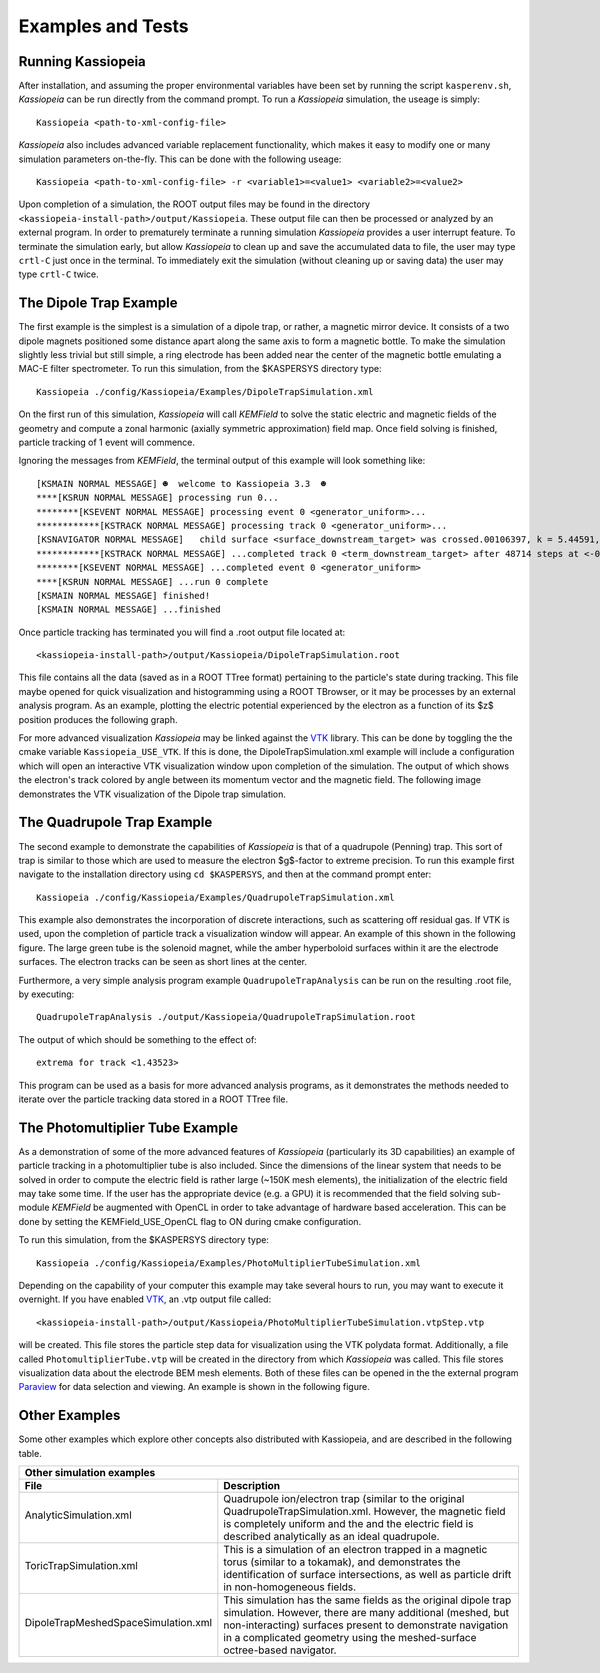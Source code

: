 Examples and Tests
******************

Running Kassiopeia
------------------

After installation, and assuming the proper environmental variables have been set by running
the script ``kasperenv.sh``, *Kassiopeia* can be run directly from the command prompt. To run
a *Kassiopeia* simulation, the useage is simply::

    Kassiopeia <path-to-xml-config-file>

*Kassiopeia* also includes advanced variable replacement functionality, which makes it easy to
modify one or many simulation parameters on-the-fly. This can be done with the following useage::

    Kassiopeia <path-to-xml-config-file> -r <variable1>=<value1> <variable2>=<value2>

Upon completion of a simulation, the ROOT output files
may be found in the directory ``<kassiopeia-install-path>/output/Kassiopeia``. These output
file can then be processed or analyzed by an external program. In order to prematurely terminate
a running simulation *Kassiopeia* provides a user interrupt feature. To terminate the simulation
early, but allow *Kassiopeia* to clean up and save the accumulated data to file, the user
may type ``crtl-C`` just once in the terminal. To immediately exit the simulation (without cleaning
up or saving data) the user may type ``crtl-C`` twice.

The Dipole Trap Example
-----------------------

The first example is the simplest is a simulation of a dipole trap, or rather, a magnetic mirror device.
It consists of a two dipole magnets positioned some distance apart
along the same axis to form a magnetic bottle. To make the simulation slightly less trivial but still
simple, a ring electrode has been added near the center of the magnetic bottle
emulating a MAC-E filter spectrometer. To run this simulation, from the $KASPERSYS directory type::

    Kassiopeia ./config/Kassiopeia/Examples/DipoleTrapSimulation.xml

On the first run of this simulation, *Kassiopeia* will call *KEMField* to solve the
static electric and magnetic fields of the geometry and compute a zonal
harmonic (axially symmetric approximation) field map. Once field solving
is finished, particle tracking of 1 event will commence.

Ignoring the messages from *KEMField*, the terminal output of this example will look
something like::

    [KSMAIN NORMAL MESSAGE] ☻  welcome to Kassiopeia 3.3  ☻
    ****[KSRUN NORMAL MESSAGE] processing run 0...
    ********[KSEVENT NORMAL MESSAGE] processing event 0 <generator_uniform>...
    ************[KSTRACK NORMAL MESSAGE] processing track 0 <generator_uniform>...
    [KSNAVIGATOR NORMAL MESSAGE]   child surface <surface_downstream_target> was crossed.00106397, k = 5.44591, e = 7.08033))
    ************[KSTRACK NORMAL MESSAGE] ...completed track 0 <term_downstream_target> after 48714 steps at <-0.000937309 -0.000478289 0.48>
    ********[KSEVENT NORMAL MESSAGE] ...completed event 0 <generator_uniform>
    ****[KSRUN NORMAL MESSAGE] ...run 0 complete
    [KSMAIN NORMAL MESSAGE] finished!
    [KSMAIN NORMAL MESSAGE] ...finished

Once particle tracking has terminated you will find a .root output file located
at::

    <kassiopeia-install-path>/output/Kassiopeia/DipoleTrapSimulation.root

This file contains all the data (saved as in a ROOT TTree format)
pertaining to the particle's state during tracking. This file maybe opened
for quick visualization and histogramming using a ROOT TBrowser, or it may
be processes by an external analysis program. As an example, plotting the
electric potential experienced by the electron as a function of its $z$
position produces the following graph.

.. image:: dipole_potential_vs_z.png
   :width: 500pt


For more advanced visualization *Kassiopeia* may be linked against the VTK_ library.
This can be done by toggling the the cmake variable ``Kassiopeia_USE_VTK``. If this is done,
the DipoleTrapSimulation.xml example will include a configuration which
will open an interactive VTK visualization window upon completion of the simulation. The output of which
shows the electron's track colored by angle between its momentum vector and the magnetic field.
The following image demonstrates the VTK visualization of the Dipole trap simulation.

.. image:: dipole_vtk.png
   :width: 500pt

The Quadrupole Trap Example
---------------------------

The second example to demonstrate the capabilities of *Kassiopeia* is that of a quadrupole (Penning) trap.
This sort of trap is similar to those which are used to measure the electron $g$-factor to extreme precision.
To run this example first navigate to the installation directory using ``cd $KASPERSYS``,
and then at the command prompt enter::

    Kassiopeia ./config/Kassiopeia/Examples/QuadrupoleTrapSimulation.xml

This example also demonstrates the incorporation of discrete interactions, such as scattering
off residual gas. If VTK is used, upon the completion of particle track a visualization window will appear. An
example of this shown in the following figure. The large green tube is the solenoid magnet, while the amber hyperboloid surfaces within it are
the electrode surfaces. The electron tracks can be seen as short lines at the center.

.. image:: quadrupole_vtk.png
   :width: 500pt

Furthermore, a very simple analysis program example ``QuadrupoleTrapAnalysis`` can be run on the resulting .root
file, by executing::

    QuadrupoleTrapAnalysis ./output/Kassiopeia/QuadrupoleTrapSimulation.root

The output of which should be something to the effect of::

    extrema for track <1.43523>

This program can be used as a basis for more advanced analysis programs, as it demonstrates the methods
needed to iterate over the particle tracking data stored in a ROOT TTree file.

The Photomultiplier Tube Example
--------------------------------

As a demonstration of some of the more advanced features of *Kassiopeia* (particularly its 3D capabilities)
an example of particle tracking in a photomultiplier tube is also included. Since the dimensions of the linear
system that needs to be solved in order to compute the electric field is rather large (~150K mesh elements),
the initialization of the electric field may take some time. If the user has the appropriate device (e.g. a GPU)
it is recommended that the field solving sub-module *KEMField* be augmented with OpenCL in order
to take advantage of hardware based acceleration. This can be done by setting the KEMField_USE_OpenCL
flag to ON during cmake configuration.

To run this simulation, from the $KASPERSYS directory type::

    Kassiopeia ./config/Kassiopeia/Examples/PhotoMultiplierTubeSimulation.xml

Depending on the capability of your computer this example may take several hours to run, you may want to
execute it overnight. If you have enabled VTK_, an .vtp output file called::

    <kassiopeia-install-path>/output/Kassiopeia/PhotoMultiplierTubeSimulation.vtpStep.vtp

will be created. This file stores the particle step data for visualization using the VTK polydata format.
Additionally, a file called ``PhotomultiplierTube.vtp`` will be created in the directory from which *Kassiopeia*
was called. This file stores visualization data about the electrode BEM mesh elements. Both of these
files can be opened in the the external program Paraview_ for data selection and viewing. An
example is shown in the following figure.

.. image:: pmt_paraview.png
   :width: 500pt

Other Examples
--------------

Some other examples which explore other concepts
also distributed with Kassiopeia, and are described in the following table.


.. |dmvtk| image:: dipole_meshed_vtk.png
   :scale: 30%
   :align: middle

.. |ana| image:: analytic_trap.png
   :scale: 30%
   :align: middle

.. |toric| image:: toric.png
   :scale: 24%
   :align: middle


+-----------------------------------------------------------------------------------------------------+
| Other simulation examples                                                                           |
+-------------------------------------+---------------------------------------------------------------+
| File                                |  Description                                                  |
+=====================================+===============================================================+
| AnalyticSimulation.xml              | Quadrupole ion/electron trap (similar to the original         |
|                                     | QuadrupoleTrapSimulation.xml. However, the magnetic           |
|  |ana|                              | field is completely uniform and the and the electric          |
|                                     | field is described analytically as an ideal quadrupole.       |
+-------------------------------------+---------------------------------------------------------------+
| ToricTrapSimulation.xml             | This is a simulation of an electron trapped in a magnetic     |
|                                     | torus (similar to a tokamak), and demonstrates the            |
| |toric|                             | identification of surface intersections, as well as particle  |
|                                     | drift in non-homogeneous fields.                              |
+-------------------------------------+---------------------------------------------------------------+
| DipoleTrapMeshedSpaceSimulation.xml | This simulation has the same fields as the original           |
|                                     | dipole trap simulation. However, there are many additional    |
|  |dmvtk|                            | (meshed, but non-interacting) surfaces present to demonstrate |
|                                     | navigation in a complicated geometry using the meshed-surface |
|                                     | octree-based navigator.                                       |
+-------------------------------------+---------------------------------------------------------------+



.. _VTK: http://www.vtk.org/
.. _Paraview: http://www.paraview.org
